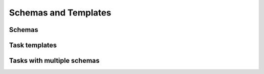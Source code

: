 Schemas and Templates
=====

Schemas
------------


Task templates
----------------



Tasks with multiple schemas
----------------
